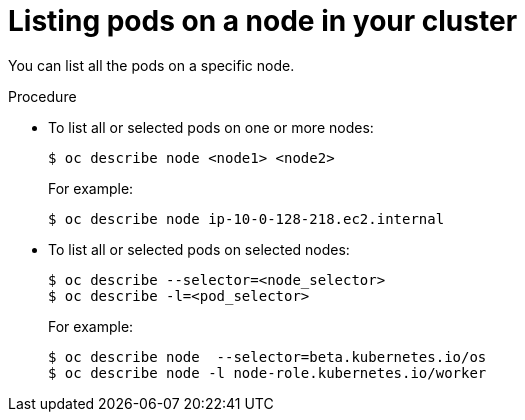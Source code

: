 // Module included in the following assemblies:
//
// * nodes/nodes-nodes-viewing.adoc

[id="nodes-nodes-viewing-listing-pods_{context}"]
= Listing pods on a node in your cluster

You can list all the pods on a specific node.

.Procedure

* To list all or selected pods on one or more nodes:
+
----
$ oc describe node <node1> <node2>
----
+
For example:
+
----
$ oc describe node ip-10-0-128-218.ec2.internal
----

* To list all or selected pods on selected nodes:
+
----
$ oc describe --selector=<node_selector> 
$ oc describe -l=<pod_selector>
----
+
For example:
+
----
$ oc describe node  --selector=beta.kubernetes.io/os
$ oc describe node -l node-role.kubernetes.io/worker
----
